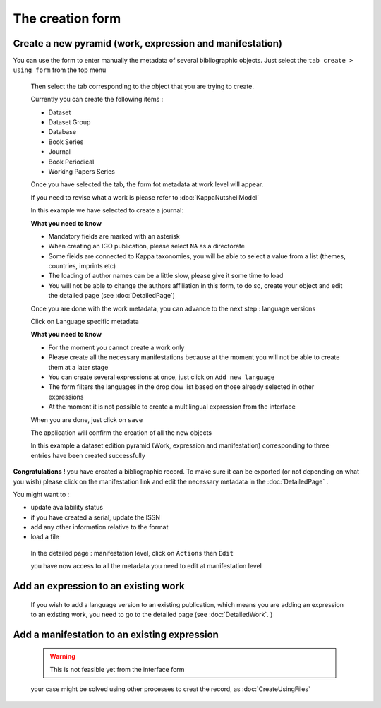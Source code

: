 The creation form
==================

Create a new pyramid (work, expression and manifestation)
---------------------------------------------------------

You can use the form to enter manually the metadata of several bibliographic objects.
Just select the ``tab create > using form`` from the top menu

 .. image:: images/CreationTab1.JPG

 Then select the tab corresponding to the object that you are trying to create.
 
 Currently you can create the following items :
 
 * Dataset
 * Dataset Group
 * Database
 * Book Series
 * Journal
 * Book Periodical
 * Working Papers Series
 
 
 .. image:: images/CreationTab.JPG
 
 Once you have selected the tab, the form fot metadata at work level will appear.
 
 If you need to revise what a work is please refer to :doc:`KappaNutshellModel`
 
 In this example we have selected to create a journal:
 
 .. image:: images/CreationWork.JPG
 
 **What you need to know** 
 
 * Mandatory fields are marked with an asterisk
 * When creating an IGO publication, please select ``NA`` as a directorate
 * Some fields are connected to Kappa taxonomies, you will be able to select a value from a list (themes, countries, imprints etc)
 * The loading of author names can be a little slow, please give it some time to load
 * You will not be able to change the authors affiliation in this form, to do so, create your object and edit the detailed page (see :doc:`DetailedPage`)
 
 Once you are done with the work metadata, you can advance to the next step : language versions
 
 Click on Language specific metadata


 .. image:: images/CreationNext.JPG
 
 **What you need to know** 
 
 * For the moment you cannot create a work only
 * Please create all the necessary manifestations because at the moment you will not be able to create them at a later stage
 * You can create several expressions at once, just click on ``Add new language``
 * The form filters the languages in the drop dow list based on those already selected in other expressions
 * At the moment it is not possible to create a multilingual expression from the interface
  
  
 .. image:: images/CreationExpression.JPG
 
 
 When you are done, just click on ``save``
 
 The application will confirm the creation of all the new objects
 
 .. image:: images/CreationConfirm.JPG
 
 In this example a dataset edition  pyramid (Work, expression and manifestation) corresponding to three entries have been created successfully
 
 
**Congratulations !**  you have created a bibliographic record. To make sure it can be exported (or not depending on what you wish) please click on the manifestation link 
and edit the necessary metadata in the :doc:`DetailedPage` .

You might want to :

* update availability status
* if you have created a serial, update the ISSN
* add any other information relative to the format
* load a file
 
 In the detailed page : manifestation level, click on ``Actions`` then ``Edit``
 
 .. image:: images/CreationManifestation.JPG
 
 you have now access to all the metadata you need to edit at manifestation level
 
 .. image:: images/CreationManifestationEdit.JPG
 

 
Add an expression to an existing work
---------------------------------------
 
 
 If you wish to add a language version to an existing publication, which means you are adding an expression to an existing work, you need to go to the detailed page
 (see :doc:`DetailedWork`. )
 
 
 
Add a manifestation to an existing expression
-----------------------------------------------
 
 
 .. warning:: This is not feasible yet from the interface form
 
 
 your case might be solved using other processes to creat the record, as :doc:`CreateUsingFiles` 
 
 
